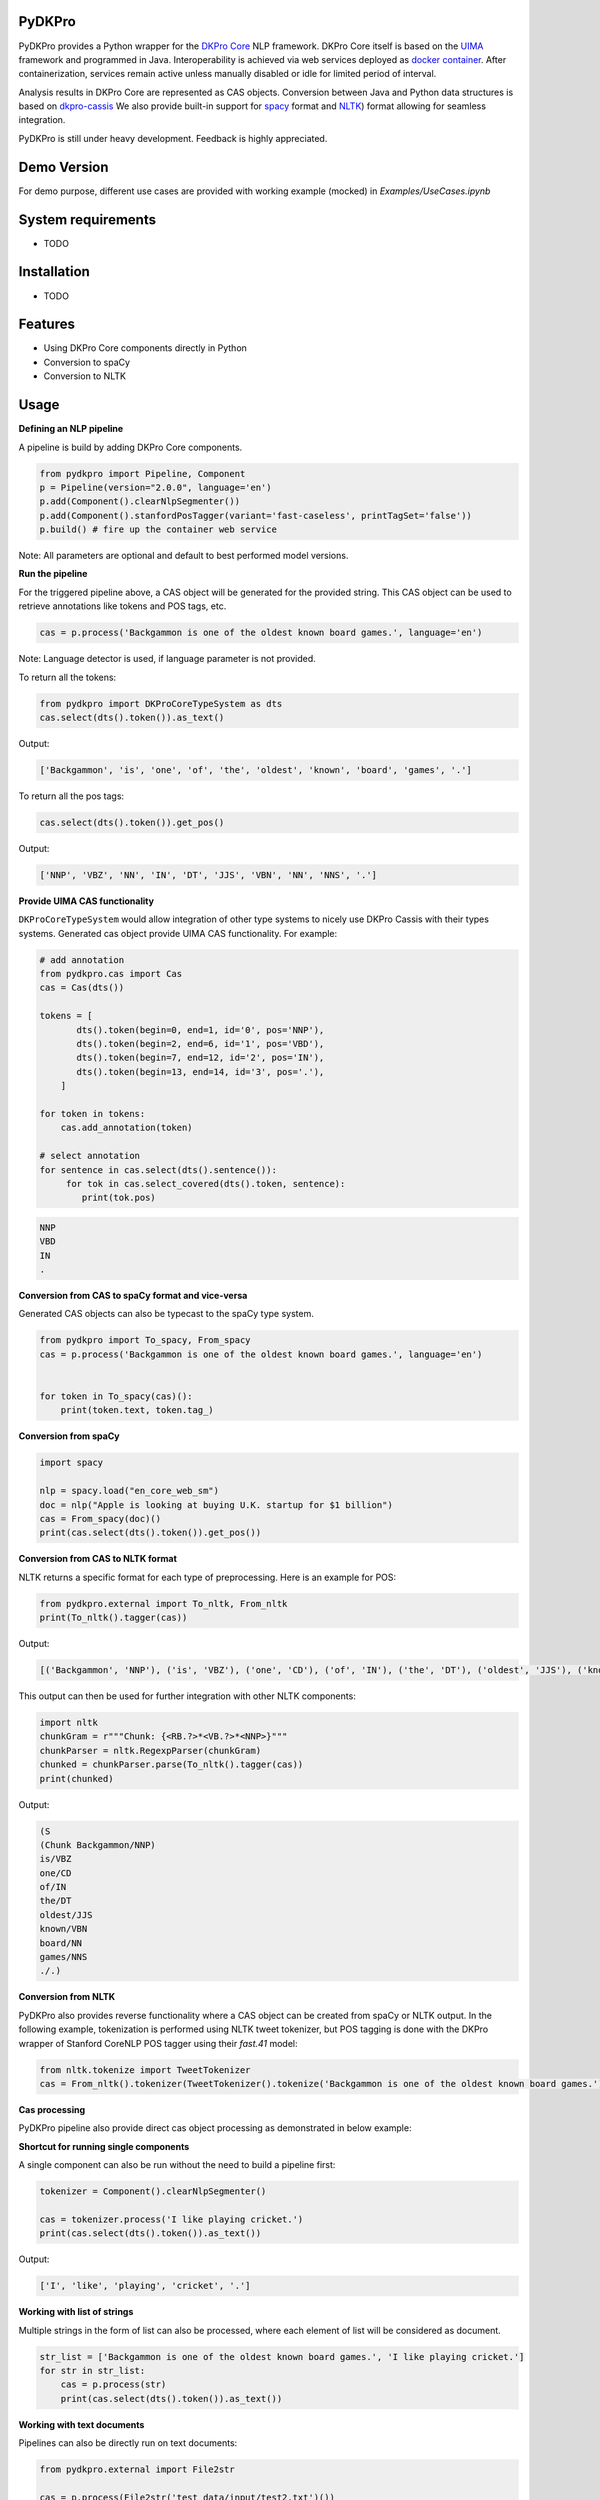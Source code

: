 PyDKPro
------------

.. **REC:** If it is a wrapper for "DKPro Core", then IMHO it should be "PyDKProCore" because DKPro is larger than DKPro Core. But in fact, I would suggest to think of a name that can work nicely without "DKPro", e.g. "Pypeline" or "Pyper" or something completely random - "Maryo" because Mario is a famous plumber and you do plumbing of pipelines in pYthon here, ... etc. - and then as an "afterthought" add the "DKPro" brand -> "DKPro Pyper", "DKPro Maryo", etc. We get a lot of confusion about whawt "DKPro" is and that it is a different thing than "DKPro Core". Having more emancipated names for the DKPro products could alleviate this problem.

.. **PA** "PyDKProCore" is too long for API name. We should think something short and consumable. What about "DKPyro" can be stand for DK PYthon pROcessing :-p

PyDKPro provides a Python wrapper for the `DKPro Core <https://dkpro.github.io/dkpro-core/>`_ NLP framework.
DKPro Core itself is based on the `UIMA <https://uima.apache.org>`_ framework and programmed in Java.
Interoperability is achieved via web services deployed as `docker container <https://www.docker.com/>`_.
After containerization, services remain active unless manually disabled or idle for limited period of interval.

.. **REC:** Can you say something on the life-cycle of the containers? When are they started, how long do they run?

Analysis results in DKPro Core are represented as CAS objects.
Conversion between Java and Python data structures is based on `dkpro-cassis <https://github.com/dkpro/dkpro-cassis>`_
We also provide built-in support for `spacy <https://spacy.io>`_ format and `NLTK <https://www.nltk.org>`_) format
allowing for seamless integration.

PyDKPro is still under heavy development. Feedback is highly appreciated.

Demo Version
-------------

For demo purpose, different use cases are provided with working example (mocked) in `Examples/UseCases.ipynb`

System requirements
-------------------

- TODO

Installation
-------------------

- TODO


Features
------------

- Using DKPro Core components directly in Python
- Conversion to spaCy
- Conversion to NLTK


Usage
-----

**Defining an NLP pipeline**

A pipeline is build by adding DKPro Core components.

.. **REC:** How to tell/choose which version of DKPro Core is being used?

.. **REC:** How can I know which components exist and what I need to fill in for type/name?

.. **REC:** Normally, DKPro Core components have a name `ClearNlpTokenizer` - the 'tool' is internal and not fully standardized across different modules. I would not recommend splitting into `type` and `name`. In any case `type` clashes with the concept of an annotation "type". The model artifacts in turn are standardized and the variables `variant` and `language` should be used. Specifying an artifact directly is possible but should not be the default. If It is done, it should include groupId and version as well.

.. code-block:: python

    from pydkpro import Pipeline, Component
    p = Pipeline(version="2.0.0", language='en')
    p.add(Component().clearNlpSegmenter())
    p.add(Component().stanfordPosTagger(variant='fast-caseless', printTagSet='false'))
    p.build() # fire up the container web service

Note: All parameters are optional and default to best performed model versions.

.. **REC:** What does the `build()` call actually do / return?

.. **REC:** I see how you would like to abstract the choice of the actual implementation away. I would recommend using `tool='segmenter'` here and providing a list somewhere what the tool names and the default implementations for the different tools are. Try sticking to established DKPro Core nomenclature (tool, variant, language, etc.).

.. **PA:** If we provide drop down list capabilities like above, then user will easily adapt to dkpro components. Ofcourse, we can also provide group name to all the components


**Run the pipeline**

For the triggered pipeline above, a CAS object will be generated for the provided string.
This CAS object can be used to retrieve annotations like tokens and POS tags, etc.

.. code-block:: python

    cas = p.process('Backgammon is one of the oldest known board games.', language='en')

Note: Language detector is used, if language parameter is not provided.

.. **REC:** Provide language or document which default language is used (or if a language detector is used).

.. **REC:** How to run a pipeline on a pre-existing CAS, e.g. one loaded from disk?

.. **PA:** I believe there is one example below that run pipeline with pre-existing cas.

To return all the tokens:

.. code-block:: python

    from pydkpro import DKProCoreTypeSystem as dts
    cas.select(dts().token()).as_text()

.. **REC:** I'm not paricularly convinced of such convenience methods. I'd rather see the CAS select API be nicer, e.g. `cas.select(TOKEN).as_text()`.

Output:

.. code-block:: output

    ['Backgammon', 'is', 'one', 'of', 'the', 'oldest', 'known', 'board', 'games', '.']

To return all the pos tags:

.. code-block:: python

    cas.select(dts().token()).get_pos()

.. **REC:** See above.

Output:

.. code-block:: output

    ['NNP', 'VBZ', 'NN', 'IN', 'DT', 'JJS', 'VBN', 'NN', 'NNS', '.']

**Provide UIMA CAS functionality**

.. **REC:** It would be great if we could avoid having two implementations of the CAS, one in your project and one in Cassis. Let's rather try improving the API in Cassis.

.. **REC:** This is confusing - why use `cassis.Token` and not the DKPro Core token?

.. **REC:** Instead of having a CAS implementation in pydkpro which adds convenience methods like `get_pos()`, I'd suggest to add a parameter to the Cassis CAS constructor by which an "initializer" can be specified, e.g.

``DKProCoreTypeSystem`` would allow integration of other type systems to nicely use DKPro Cassis with their types systems. Generated cas object provide UIMA CAS functionality. For example:

..  python

.. from pydkpro import DKProCoreTypeSystem
.. from cassis import Cas

..  cas = Cas(DKProCoreTypeSystem())

.. The effect of this "initializer" (here `DKProCoreTypeSystem()`) would be that it adds the convenience methods. It would also allow people with other type systems to nicely use Cassis with their types systems. It would even for the first time ever in UIMA allow a cross-type-system convenience API to be established!

.. code-block:: python

    # add annotation
    from pydkpro.cas import Cas
    cas = Cas(dts())

    tokens = [
           dts().token(begin=0, end=1, id='0', pos='NNP'),
           dts().token(begin=2, end=6, id='1', pos='VBD'),
           dts().token(begin=7, end=12, id='2', pos='IN'),
           dts().token(begin=13, end=14, id='3', pos='.'),
        ]

    for token in tokens:
        cas.add_annotation(token)

    # select annotation
    for sentence in cas.select(dts().sentence()):
         for tok in cas.select_covered(dts().token, sentence):
            print(tok.pos)

.. code-block:: output

    NNP
    VBD
    IN
    .


**Conversion from CAS to spaCy format and vice-versa**

Generated CAS objects can also be typecast to the spaCy type system.

.. code-block:: python

    from pydkpro import To_spacy, From_spacy
    cas = p.process('Backgammon is one of the oldest known board games.', language='en')


    for token in To_spacy(cas)():
        print(token.text, token.tag_)

.. **REC:** Having the converter is great, but IMHO it should be kept separately from the CAS object: `to_spacy(cas)` and `cas = from_spacy(doc)`.


**Conversion from spaCy**

.. code-block:: python

    import spacy

    nlp = spacy.load("en_core_web_sm")
    doc = nlp("Apple is looking at buying U.K. startup for $1 billion")
    cas = From_spacy(doc)()
    print(cas.select(dts().token()).get_pos())

**Conversion from CAS to NLTK format**

NLTK returns a specific format for each type of preprocessing.
Here is an example for POS:

.. **REC:** See comment on spacy.

.. code-block:: python

    from pydkpro.external import To_nltk, From_nltk
    print(To_nltk().tagger(cas))

Output:

.. code-block:: output

    [('Backgammon', 'NNP'), ('is', 'VBZ'), ('one', 'CD'), ('of', 'IN'), ('the', 'DT'), ('oldest', 'JJS'), ('known', 'VBN'), ('board', 'NN'), ('games', 'NNS'), ('.', '.')]

This output can then be used for further integration with other NLTK components:

.. code-block:: python

    import nltk
    chunkGram = r"""Chunk: {<RB.?>*<VB.?>*<NNP>}"""
    chunkParser = nltk.RegexpParser(chunkGram)
    chunked = chunkParser.parse(To_nltk().tagger(cas))
    print(chunked)

Output:

.. code-block:: output

  (S
  (Chunk Backgammon/NNP)
  is/VBZ
  one/CD
  of/IN
  the/DT
  oldest/JJS
  known/VBN
  board/NN
  games/NNS
  ./.)

**Conversion from NLTK**

PyDKPro also provides reverse functionality where a CAS object can be created from spaCy or NLTK output.
In the following example, tokenization is performed using NLTK tweet tokenizer, but POS tagging is done with the DKPro wrapper of Stanford CoreNLP POS tagger using their `fast.41` model:

.. **REC:** Why is there no `from_nltk` method? Having using the loop to add the tokens seems strange.

.. code-block:: python

    from nltk.tokenize import TweetTokenizer
    cas = From_nltk().tokenizer(TweetTokenizer().tokenize('Backgammon is one of the oldest known board games.'))

**Cas processing**

PyDKPro pipeline also provide direct cas object processing as demonstrated in below example:

.. code-block:: python
    p = Pipeline()
    p.add(Component().stanfordPosTagger())
    p.build()

    cas = p.process(cas)

    # get tokens
    print(cas.select(dts().token()).as_text())

    # get pos tags
    print(cas.select(dts().token()).get_pos())

.. **REC: Above it as `get_pos()`...?


**Shortcut for running single components**

A single component can also be run without the need to build a pipeline first:

.. code-block:: python

    tokenizer = Component().clearNlpSegmenter()

    cas = tokenizer.process('I like playing cricket.')
    print(cas.select(dts().token()).as_text())

.. **REC:** call it `process` instead of `run` to stay in line with UIMA naming conventions.

Output:

.. code-block:: output

    ['I', 'like', 'playing', 'cricket', '.']

**Working with list of strings**

Multiple strings in the form of list can also be processed, where each element of list will be considered as
document.

.. code-block:: python

    str_list = ['Backgammon is one of the oldest known board games.', 'I like playing cricket.']
    for str in str_list:
        cas = p.process(str)
        print(cas.select(dts().token()).as_text())

.. **REC:** Call it `p.collection_process_complete()`?
.. **TZ:** p.finish() and p.collection_process_complete() as a synonym

**Working with text documents**

Pipelines can also be directly run on text documents:

.. code-block:: python

    from pydkpro.external import File2str

    cas = p.process(File2str('test_data/input/test2.txt')())
    print(cas.select(dts().token()).as_text())


**Working with multiple text documents**

Multiple documents can also be processed by providing documents path and document name matching patterns

.. code-block:: python

    # documents available at different path can be provided in list
    docs = ['test_data/input/1.txt', 'test_data/input/2.txt']
    for doc in docs:
        p.process(File2str(doc)())
**End collection process**

With following command pipeline's collection process will be completed (Alternatively, scope operator with can be used)

.. code-block:: python
    p.finish()
